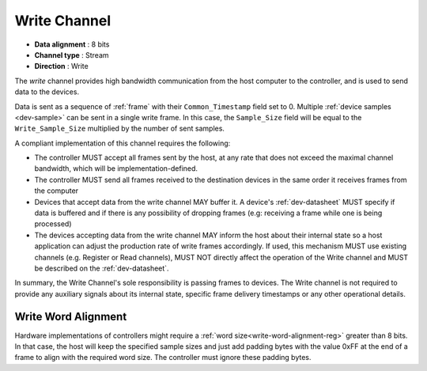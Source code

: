 .. _data-wr-chan:

Write Channel
==============

-  **Data alignment** : 8 bits
-  **Channel type** : Stream
-  **Direction** : Write

The *write* channel provides high bandwidth communication from the host computer
to the controller, and is used to send data to the devices.

Data is sent as a sequence of :ref:`frame` with their ``Common_Timestamp`` field
set to 0. Multiple :ref:`device samples <dev-sample>` can be sent in a single
write frame. In this case, the ``Sample_Size`` field will be equal to the
``Write_Sample_Size`` multiplied by the number of sent samples.

A compliant implementation of this channel requires the following:

- The controller MUST accept all frames sent by the host, at any rate that does
  not exceed the maximal channel bandwidth, which will be
  implementation-defined.

- The controller MUST send all frames received to the destination devices in the
  same order it receives frames from the computer

- Devices that accept data from the write channel MAY buffer it. A device's
  :ref:`dev-datasheet` MUST specify if data is buffered and if there is any
  possibility of dropping frames (e.g: receiving a frame while one is being
  processed)

- The devices accepting data from the write channel MAY inform the host about
  their internal state so a host application can adjust the production rate of
  write frames accordingly. If used, this mechanism MUST use existing channels
  (e.g. Register or Read channels), MUST NOT directly affect the operation of
  the Write channel and MUST be described on the :ref:`dev-datasheet`.

In summary, the Write Channel's sole responsibility is passing frames to devices.
The Write channel is not required to provide any auxiliary signals about its
internal state, specific frame delivery timestamps or any other operational
details.

.. _write-word-alignment:

Write Word Alignment
---------------------

Hardware implementations of controllers might require a :ref:`word
size<write-word-alignment-reg>` greater than 8 bits. In that case, the host will
keep the specified sample sizes and just add padding bytes with the value 0xFF
at the end of a frame to align with the required word size. The controller must
ignore these padding bytes.